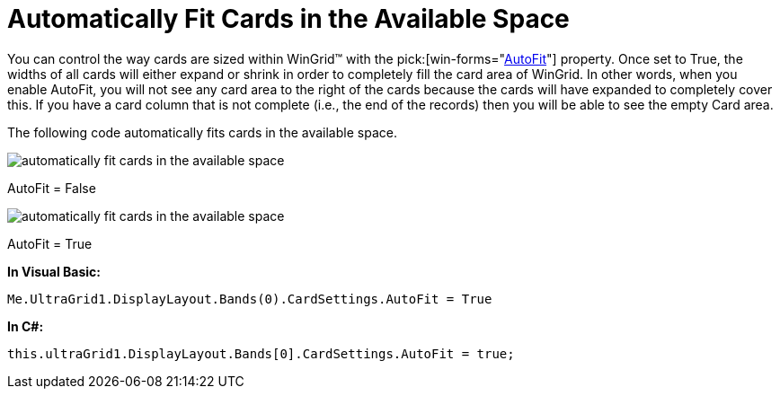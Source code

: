 ﻿////

|metadata|
{
    "name": "wingrid-automatically-fit-cards-in-the-available-space",
    "controlName": ["WinGrid"],
    "tags": ["Grids","How Do I"],
    "guid": "{0784763D-0051-4E49-B303-46F2F48B9315}",  
    "buildFlags": [],
    "createdOn": "2008-10-04T16:10:58Z"
}
|metadata|
////

= Automatically Fit Cards in the Available Space

You can control the way cards are sized within WinGrid™ with the  pick:[win-forms="link:{ApiPlatform}win.ultrawingrid{ApiVersion}~infragistics.win.ultrawingrid.ultragridcardsettings~autofit.html[AutoFit]"]  property. Once set to True, the widths of all cards will either expand or shrink in order to completely fill the card area of WinGrid. In other words, when you enable AutoFit, you will not see any card area to the right of the cards because the cards will have expanded to completely cover this. If you have a card column that is not complete (i.e., the end of the records) then you will be able to see the empty Card area.

The following code automatically fits cards in the available space.

image::images/WinGrid_Automatically_Fit_Cards_in_the_Available_Space_01.png[automatically fit cards in the available space]

AutoFit = False

image::images/WinGrid_Automatically_Fit_Cards_in_the_Available_Space_02.png[automatically fit cards in the available space]

AutoFit = True

*In Visual Basic:*

----
Me.UltraGrid1.DisplayLayout.Bands(0).CardSettings.AutoFit = True
----

*In C#:*

----
this.ultraGrid1.DisplayLayout.Bands[0].CardSettings.AutoFit = true;
----